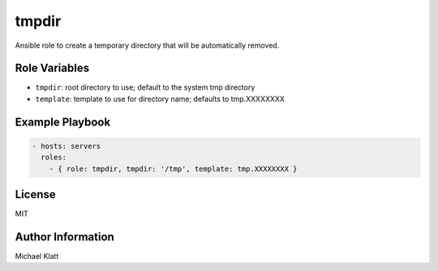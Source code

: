 ..  |travis.png| image:: https://travis-ci.org/mdklatt/ansible-role-tmpdir.png?branch=master
    :alt: Travis CI build status
    :target: `travis`_
..  _travis: https://travis-ci.org/mdklatt/ansible-role-tmpdir

tmpdir |travis.png|
===================

..  _Ansible: http://docs.ansible.com/ansible

Ansible role to create a temporary directory that will be automatically 
removed.


Role Variables
--------------
- ``tmpdir``: root directory to use; default to the system tmp directory
- ``template``: template to use for directory name; defaults to tmp.XXXXXXXX

Example Playbook
----------------

.. code:: YAML

    - hosts: servers
      roles:
        - { role: tmpdir, tmpdir: '/tmp', template: tmp.XXXXXXXX }

License
-------

MIT

Author Information
------------------

Michael Klatt 
